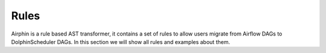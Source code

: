 Rules
=====

Airphin is a rule based AST transformer, it contains a set of rules to allow users migrate from Airflow DAGs to
DolphinScheduler DAGs. In this section we will show all rules and examples about them.

